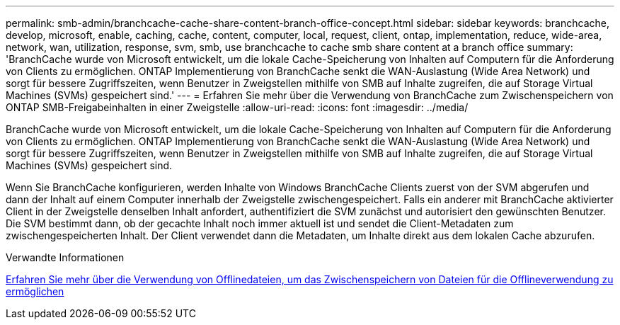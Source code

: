 ---
permalink: smb-admin/branchcache-cache-share-content-branch-office-concept.html 
sidebar: sidebar 
keywords: branchcache, develop, microsoft, enable, caching, cache, content, computer, local, request, client, ontap, implementation, reduce, wide-area, network, wan, utilization, response, svm, smb, use branchcache to cache smb share content at a branch office 
summary: 'BranchCache wurde von Microsoft entwickelt, um die lokale Cache-Speicherung von Inhalten auf Computern für die Anforderung von Clients zu ermöglichen. ONTAP Implementierung von BranchCache senkt die WAN-Auslastung (Wide Area Network) und sorgt für bessere Zugriffszeiten, wenn Benutzer in Zweigstellen mithilfe von SMB auf Inhalte zugreifen, die auf Storage Virtual Machines (SVMs) gespeichert sind.' 
---
= Erfahren Sie mehr über die Verwendung von BranchCache zum Zwischenspeichern von ONTAP SMB-Freigabeinhalten in einer Zweigstelle
:allow-uri-read: 
:icons: font
:imagesdir: ../media/


[role="lead"]
BranchCache wurde von Microsoft entwickelt, um die lokale Cache-Speicherung von Inhalten auf Computern für die Anforderung von Clients zu ermöglichen. ONTAP Implementierung von BranchCache senkt die WAN-Auslastung (Wide Area Network) und sorgt für bessere Zugriffszeiten, wenn Benutzer in Zweigstellen mithilfe von SMB auf Inhalte zugreifen, die auf Storage Virtual Machines (SVMs) gespeichert sind.

Wenn Sie BranchCache konfigurieren, werden Inhalte von Windows BranchCache Clients zuerst von der SVM abgerufen und dann der Inhalt auf einem Computer innerhalb der Zweigstelle zwischengespeichert. Falls ein anderer mit BranchCache aktivierter Client in der Zweigstelle denselben Inhalt anfordert, authentifiziert die SVM zunächst und autorisiert den gewünschten Benutzer. Die SVM bestimmt dann, ob der gecachte Inhalt noch immer aktuell ist und sendet die Client-Metadaten zum zwischengespeicherten Inhalt. Der Client verwendet dann die Metadaten, um Inhalte direkt aus dem lokalen Cache abzurufen.

.Verwandte Informationen
xref:offline-files-allow-caching-concept.adoc[Erfahren Sie mehr über die Verwendung von Offlinedateien, um das Zwischenspeichern von Dateien für die Offlineverwendung zu ermöglichen]
